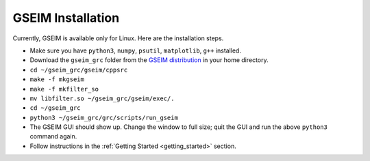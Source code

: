 
==================
GSEIM Installation
==================

Currently, GSEIM is available only for Linux. Here are
the installation steps.

- Make sure you have ``python3``, ``numpy``, ``psutil``, ``matplotlib``,
  ``g++`` installed.
- Download the ``gseim_grc`` folder from the
  `GSEIM distribution <https://github.com/gseim/gseim>`_
  in your home directory.
- ``cd ~/gseim_grc/gseim/cppsrc``
- ``make -f mkgseim``
- ``make -f mkfilter_so``
- ``mv libfilter.so ~/gseim_grc/gseim/exec/.``
- ``cd ~/gseim_grc``
- ``python3 ~/gseim_grc/grc/scripts/run_gseim``
- The GSEIM GUI should show up. Change the window to full size;
  quit the GUI and run the above ``python3`` command again.
- Follow instructions in the :ref:`Getting Started <getting_started>` section.
